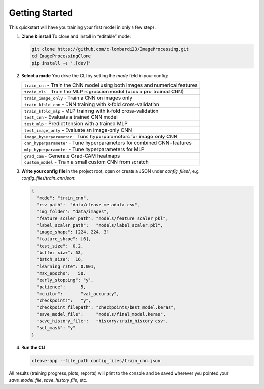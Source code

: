 Getting Started
===============

This quickstart will have you training your first model in only a few steps.

1. **Clone & install**  
   To clone and install in “editable” mode:

   .. code-block:: bash

      git clone https://github.com/c-lombardi23/ImageProcessing.git
      cd ImageProcessingClone
      pip install -e ".[dev]"

2. **Select a mode**  
   You drive the CLI by setting the `mode` field in your config:

   .. list-table::
      :header-rows: 0

      * - ``train_cnn``         - Train the CNN model using both images and numerical features
      * - ``train_mlp``         - Train the MLP regression model (uses a pre-trained CNN)
      * - ``train_image_only``  - Train a CNN on images only
      * - ``train_kfold_cnn``   - CNN training with k-fold cross-validation
      * - ``train_kfold_mlp``   - MLP training with k-fold cross-validation
      * - ``test_cnn``          - Evaluate a trained CNN model
      * - ``test_mlp``          - Predict tension with a trained MLP
      * - ``test_image_only``   - Evaluate an image-only CNN
      * - ``image_hyperparameter``   - Tune hyperparameters for image-only CNN
      * - ``cnn_hyperparameter``     - Tune hyperparameters for combined CNN+features
      * - ``mlp_hyperparameter``     - Tune hyperparameters for MLP
      * - ``grad_cam``                - Generate Grad-CAM heatmaps
      * - ``custom_model``            - Train a small custom CNN from scratch

3. **Write your config file**  
   In the project root, open or create a JSON under `config_files/`, e.g. `config_files/train_cnn.json`:

   .. code-block:: json

      {
        "mode": "train_cnn",
        "csv_path":  "data/cleave_metadata.csv",
        "img_folder": "data/images",
        "feature_scaler_path": "models/feature_scaler.pkl",
        "label_scaler_path":   "models/label_scaler.pkl",
        "image_shape": [224, 224, 3],
        "feature_shape": [6],
        "test_size":  0.2,
        "buffer_size": 32,
        "batch_size":  16,
        "learning_rate": 0.001,
        "max_epochs":   50,
        "early_stopping": "y",
        "patience":      5,
        "monitor":       "val_accuracy",
        "checkpoints":   "y",
        "checkpoint_filepath": "checkpoints/best_model.keras",
        "save_model_file":     "models/final_model.keras",
        "save_history_file":   "history/train_history.csv",
        "set_mask": "y"
      }

4. **Run the CLI**  

   .. code-block:: bash

      cleave-app --file_path config_files/train_cnn.json

All results (training progress, plots, reports) will print to the console and be saved wherever you pointed your `save_model_file`, `save_history_file`, etc.
